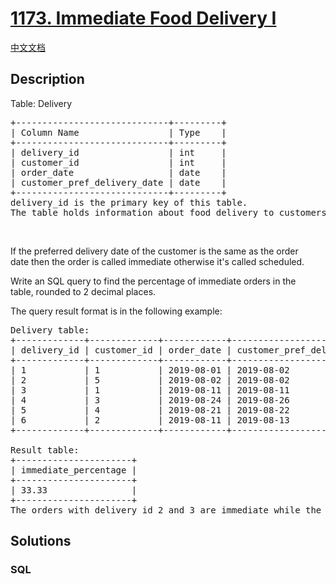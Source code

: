 * [[https://leetcode.com/problems/immediate-food-delivery-i][1173.
Immediate Food Delivery I]]
  :PROPERTIES:
  :CUSTOM_ID: immediate-food-delivery-i
  :END:
[[./solution/1100-1199/1173.Immediate Food Delivery I/README.org][中文文档]]

** Description
   :PROPERTIES:
   :CUSTOM_ID: description
   :END:

#+begin_html
  <p>
#+end_html

Table: Delivery

#+begin_html
  </p>
#+end_html

#+begin_html
  <pre>
  +-----------------------------+---------+
  | Column Name                 | Type    |
  +-----------------------------+---------+
  | delivery_id                 | int     |
  | customer_id                 | int     |
  | order_date                  | date    |
  | customer_pref_delivery_date | date    |
  +-----------------------------+---------+
  delivery_id is the primary key of this table.
  The table holds information about food delivery to customers that make orders at some date and specify a preferred delivery date (on the same order date or after it).
  </pre>
#+end_html

#+begin_html
  <p>
#+end_html

 

#+begin_html
  </p>
#+end_html

#+begin_html
  <p>
#+end_html

If the preferred delivery date of the customer is the same as the order
date then the order is called immediate otherwise it's called scheduled.

#+begin_html
  </p>
#+end_html

#+begin_html
  <p>
#+end_html

Write an SQL query to find the percentage of immediate orders in the
table, rounded to 2 decimal places.

#+begin_html
  </p>
#+end_html

#+begin_html
  <p>
#+end_html

The query result format is in the following example:

#+begin_html
  </p>
#+end_html

#+begin_html
  <pre>
  Delivery table:
  +-------------+-------------+------------+-----------------------------+
  | delivery_id | customer_id | order_date | customer_pref_delivery_date |
  +-------------+-------------+------------+-----------------------------+
  | 1           | 1           | 2019-08-01 | 2019-08-02                  |
  | 2           | 5           | 2019-08-02 | 2019-08-02                  |
  | 3           | 1           | 2019-08-11 | 2019-08-11                  |
  | 4           | 3           | 2019-08-24 | 2019-08-26                  |
  | 5           | 4           | 2019-08-21 | 2019-08-22                  |
  | 6           | 2           | 2019-08-11 | 2019-08-13                  |
  +-------------+-------------+------------+-----------------------------+

  Result table:
  +----------------------+
  | immediate_percentage |
  +----------------------+
  | 33.33                |
  +----------------------+
  The orders with delivery id 2 and 3 are immediate while the others are scheduled.
  </pre>
#+end_html

** Solutions
   :PROPERTIES:
   :CUSTOM_ID: solutions
   :END:

#+begin_html
  <!-- tabs:start -->
#+end_html

*** *SQL*
    :PROPERTIES:
    :CUSTOM_ID: sql
    :END:
#+begin_src sql
#+end_src

#+begin_html
  <!-- tabs:end -->
#+end_html
